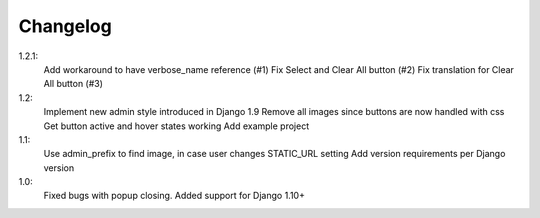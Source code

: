 Changelog
=========
1.2.1:
 Add workaround to have verbose_name reference (#1)
 Fix Select and Clear All button (#2)
 Fix translation for Clear All button (#3)

1.2:
 Implement new admin style introduced in Django 1.9
 Remove all images since buttons are now handled with css
 Get button active and hover states working
 Add example project

1.1:
 Use admin_prefix to find image, in case user changes STATIC_URL setting
 Add version requirements per Django version

1.0:
 Fixed bugs with popup closing.
 Added support for Django 1.10+
